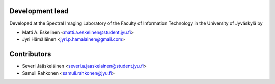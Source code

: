 ================
Development lead
================

Developed at the Spectral Imaging Laboratory of the
Faculty of Information Technology in the University of Jyväskylä by

* Matti A. Eskelinen <matti.a.eskelinen@student.jyu.fi>
* Jyri Hämäläinen <jyri.p.hamalainen@gmail.com>

============
Contributors
============

* Severi Jääskeläinen <severi.a.jaaskelainen@student.jyu.fi>
* Samuli Rahkonen <samuli.rahkonen@jyu.fi>
